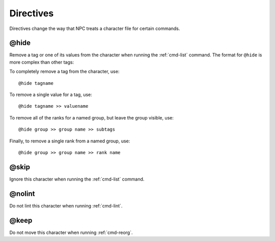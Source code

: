 .. Directive documentation

.. _directives:

Directives
==========

Directives change the way that NPC treats a character file for certain commands.

.. _tag-hide:

@hide
-------------------------------

Remove a tag or one of its values from the character when running the :ref:`cmd-list` command. The format for ``@hide`` is more complex than other tags:

To completely remove a tag from the character, use::

	@hide tagname

To remove a single value for a tag, use::

	@hide tagname >> valuename

To remove all of the ranks for a named group, but leave the group visible, use::

	@hide group >> group name >> subtags

Finally, to remove a single rank from a named group, use::

	@hide group >> group name >> rank name

.. _tag-skip:

@skip
-------------------------------

Ignore this character when running the :ref:`cmd-list` command.

.. _tag-nolint:

@nolint
-------------------------------

Do not lint this character when running :ref:`cmd-lint`.

.. _tag-keep:

@keep
-------------------------------

Do not move this character when running :ref:`cmd-reorg`.
